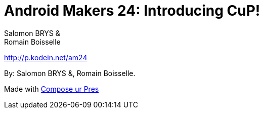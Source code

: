 = Android Makers 24: Introducing CuP!
:authors: Salomon BRYS & Romain Boisselle

[.lead]
http://p.kodein.net/am24

By: {authors}.

Made with https://github.com/KodeinKoders/CuP[Compose ur Pres]